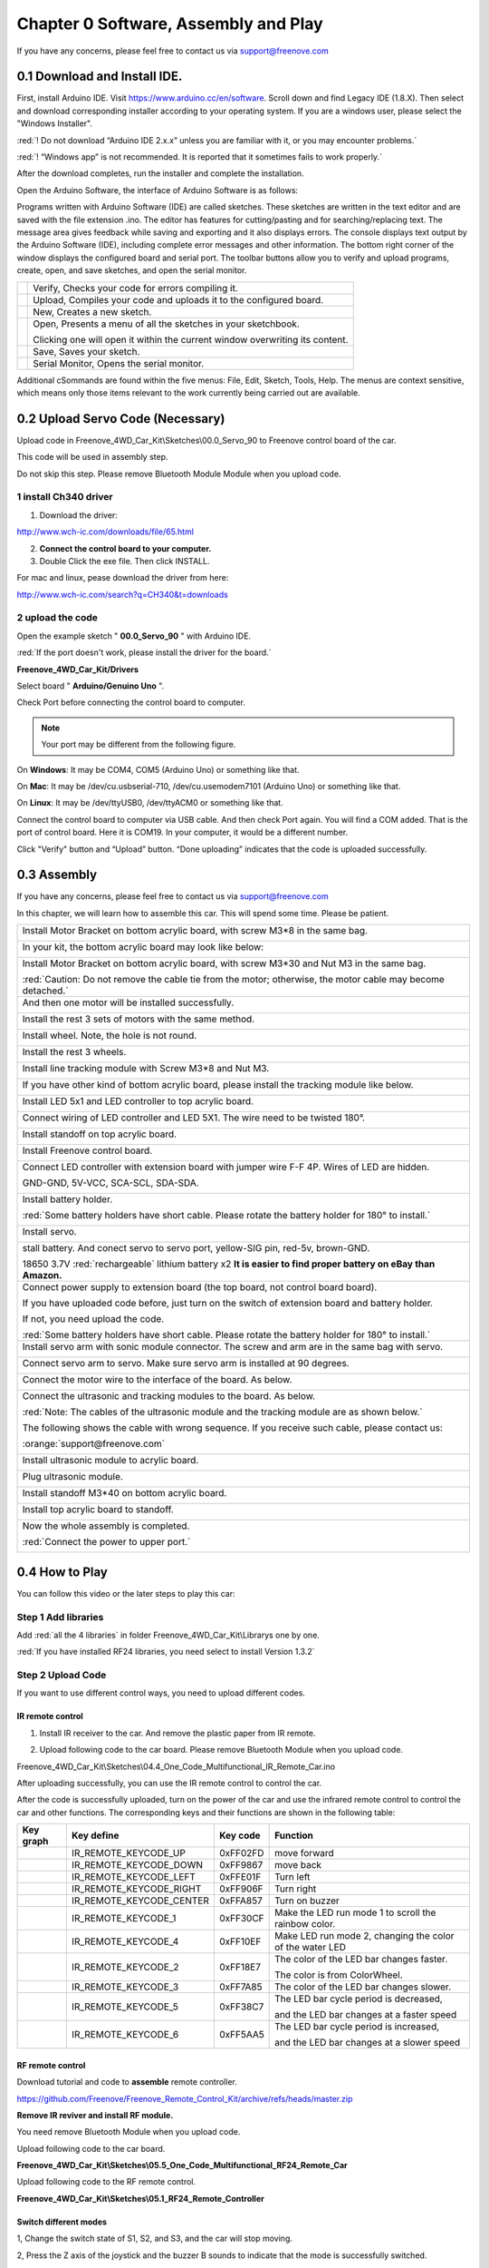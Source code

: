 ##############################################################################
Chapter 0 Software, Assembly and Play
##############################################################################

If you have any concerns, please feel free to contact us via support@freenove.com

0.1 Download and Install IDE.
*******************************************************************************

First, install Arduino IDE. Visit https://www.arduino.cc/en/software. Scroll down and find Legacy IDE (1.8.X). Then select and download corresponding installer according to your operating system. If you are a windows user, please select the "Windows Installer".

:red:`! Do not download “Arduino IDE 2.x.x” unless you are familiar with it, or you may encounter problems.`

:red:`! “Windows app” is not recommended. It is reported that it sometimes fails to work properly.`

.. image:: ../_static/imgs/0_Software,_Assembly_and_Play/Chapter0_00.png
    :align: center

After the download completes, run the installer and complete the installation.

Open the Arduino Software, the interface of Arduino Software is as follows:

.. image:: ../_static/imgs/0_Software,_Assembly_and_Play/Chapter0_01.png
    :align: center

Programs written with Arduino Software (IDE) are called sketches. These sketches are written in the text editor and are saved with the file extension .ino. The editor has features for cutting/pasting and for searching/replacing text. The message area gives feedback while saving and exporting and it also displays errors. The console displays text output by the Arduino Software (IDE), including complete error messages and other information. The bottom right corner of the window displays the configured board and serial port. The toolbar buttons allow you to verify and upload programs, create, open, and save sketches, and open the serial monitor.

.. list-table:: 
    
    * - |Chapter0_02|
      - Verify, Checks your code for errors compiling it. 
    
    * - |Chapter0_03|
      - Upload, Compiles your code and uploads it to the configured board. 

    * - |Chapter0_04|
      - New, Creates a new sketch.      

    * - |Chapter0_05|
      - Open, Presents a menu of all the sketches in your sketchbook. 
       
        Clicking one will open it within the current window overwriting its content.  

    * - |Chapter0_06|
      - Save, Saves your sketch.  

    * - |Chapter0_07|
      - Serial Monitor, Opens the serial monitor.  

.. |Chapter0_02| image:: ../_static/imgs/0_Software,_Assembly_and_Play/Chapter0_02.png
  :width: 57%
.. |Chapter0_03| image:: ../_static/imgs/0_Software,_Assembly_and_Play/Chapter0_03.png
  :width: 57%
.. |Chapter0_04| image:: ../_static/imgs/0_Software,_Assembly_and_Play/Chapter0_04.png
  :width: 60%
.. |Chapter0_05| image:: ../_static/imgs/0_Software,_Assembly_and_Play/Chapter0_05.png
  :width: 60%
.. |Chapter0_06| image:: ../_static/imgs/0_Software,_Assembly_and_Play/Chapter0_06.png
  :width: 60%
.. |Chapter0_07| image:: ../_static/imgs/0_Software,_Assembly_and_Play/Chapter0_07.png
  :width: 60%

Additional cSommands are found within the five menus: File, Edit, Sketch, Tools, Help. The menus are context sensitive, which means only those items relevant to the work currently being carried out are available.

0.2 Upload Servo Code (Necessary)
*******************************************

Upload code in Freenove_4WD_Car_Kit\\Sketches\\00.0_Servo_90 to Freenove control board of the car.

This code will be used in assembly step. 

Do not skip this step. Please remove Bluetooth Module Module when you upload code.

1 install Ch340 driver
==========================================

1)	Download the driver:

http://www.wch-ic.com/downloads/file/65.html

2)	**Connect the control board to your computer.**

3)	Double Click the exe file. Then click INSTALL.

.. image:: ../_static/imgs/0_Software,_Assembly_and_Play/Chapter0_08.png
    :align: center

For mac and linux, pease download the driver from here:

http://www.wch-ic.com/search?q=CH340&t=downloads

.. image:: ../_static/imgs/0_Software,_Assembly_and_Play/Chapter0_09.png
    :align: center

2 upload the code
==========================================

Open the example sketch " **00.0_Servo_90** " with Arduino IDE.

.. image:: ../_static/imgs/0_Software,_Assembly_and_Play/Chapter0_10.png
    :align: center

:red:`If the port doesn't work, please install the driver for the board.`

**Freenove_4WD_Car_Kit/Drivers**

Select board " **Arduino/Genuino Uno** ".

.. image:: ../_static/imgs/0_Software,_Assembly_and_Play/Chapter0_11.png
    :align: center

Check Port before connecting the control board to computer. 

.. note::
    
    Your port may be different from the following figure.

On **Windows**: It may be COM4, COM5 (Arduino Uno) or something like that.

On **Mac**: It may be /dev/cu.usbserial-710, /dev/cu.usemodem7101 (Arduino Uno) or something like that.

On **Linux**: It may be /dev/ttyUSB0, /dev/ttyACM0 or something like that.

.. image:: ../_static/imgs/0_Software,_Assembly_and_Play/Chapter0_12.png
    :align: center

Connect the control board to computer via USB cable. And then check Port again. You will find a COM added. That is the port of control board. Here it is COM19. In your computer, it would be a different number.

.. image:: ../_static/imgs/0_Software,_Assembly_and_Play/Chapter0_13.png
    :align: center

Click "Verify" button and “Upload” button. “Done uploading” indicates that the code is uploaded successfully.

.. image:: ../_static/imgs/0_Software,_Assembly_and_Play/Chapter0_14.png
    :align: center

0.3 Assembly
*******************************************

If you have any concerns, please feel free to contact us via support@freenove.com

In this chapter, we will learn how to assemble this car. This will spend some time. Please be patient.

+-----------------------------------------------------------------------------------------------------------------+
| Install Motor Bracket on bottom acrylic board, with screw M3*8 in the same bag.                                 |
|                                                                                                                 |
| |Chapter0_15|                                                                                                   |
+-----------------------------------------------------------------------------------------------------------------+
| In your kit, the bottom acrylic board may look like below:                                                      |
|                                                                                                                 |
| |Chapter0_16|                                                                                                   |
+-----------------------------------------------------------------------------------------------------------------+
| Install Motor Bracket on bottom acrylic board, with screw M3*30 and Nut M3 in the same bag.                     |
|                                                                                                                 |
| |Chapter0_17|                                                                                                   |
|                                                                                                                 |
| :red:`Caution: Do not remove the cable tie from the motor; otherwise, the motor cable may become detached.`     |
+-----------------------------------------------------------------------------------------------------------------+
| And then one motor will be installed successfully.                                                              |
|                                                                                                                 |
| |Chapter0_18|                                                                                                   |
+-----------------------------------------------------------------------------------------------------------------+
| Install the rest 3 sets of motors with the same method.                                                         |
|                                                                                                                 |
| |Chapter0_19|                                                                                                   |
+-----------------------------------------------------------------------------------------------------------------+
| Install wheel. Note, the hole is not round.                                                                     |
|                                                                                                                 |
| |Chapter0_20|                                                                                                   |
+-----------------------------------------------------------------------------------------------------------------+
| Install the rest 3 wheels.                                                                                      |
|                                                                                                                 |
| |Chapter0_21|                                                                                                   |
+-----------------------------------------------------------------------------------------------------------------+
| Install line tracking module with Screw M3*8 and Nut M3.                                                        |
|                                                                                                                 |
| |Chapter0_22|                                                                                                   |
+-----------------------------------------------------------------------------------------------------------------+
| If you have other kind of bottom acrylic board, please install the tracking module like below.                  |
|                                                                                                                 |
| |Chapter0_23|                                                                                                   |
+-----------------------------------------------------------------------------------------------------------------+
| Install LED 5x1 and LED controller to top acrylic board.                                                        |
|                                                                                                                 |
| |Chapter0_24|                                                                                                   |
+-----------------------------------------------------------------------------------------------------------------+
| Connect wiring of LED controller and LED 5X1. The wire need to be twisted 180°.                                 |
|                                                                                                                 |
| |Chapter0_25|                                                                                                   |
+-----------------------------------------------------------------------------------------------------------------+
| Install standoff on top acrylic board.                                                                          |
|                                                                                                                 |
| |Chapter0_26|                                                                                                   |
+-----------------------------------------------------------------------------------------------------------------+
| Install Freenove control board.                                                                                 |
|                                                                                                                 |
| |Chapter0_27|                                                                                                   |
+-----------------------------------------------------------------------------------------------------------------+
| Connect LED controller with extension board with jumper wire F-F 4P. Wires of LED are hidden.                   |
|                                                                                                                 |
| GND-GND, 5V-VCC, SCA-SCL, SDA-SDA.                                                                              |
|                                                                                                                 |
| |Chapter0_28|                                                                                                   |
+-----------------------------------------------------------------------------------------------------------------+
| Install battery holder.                                                                                         |
|                                                                                                                 |
| |Chapter0_29|                                                                                                   |
|                                                                                                                 |
| :red:`Some battery holders have short cable. Please rotate the battery holder for 180° to install.`             |
|                                                                                                                 |
| |Chapter0_30|                                                                                                   |
+-----------------------------------------------------------------------------------------------------------------+
| Install servo.                                                                                                  |
|                                                                                                                 |
| |Chapter0_31|                                                                                                   |
+-----------------------------------------------------------------------------------------------------------------+
| stall battery. And conect servo to servo port, yellow-SIG pin, red-5v, brown-GND.                               |
|                                                                                                                 |
| |Chapter0_32|                                                                                                   |
|                                                                                                                 |
| 18650 3.7V :red:`rechargeable` lithium battery x2 **It is easier to find proper battery on eBay than Amazon.**  |
+-----------------------------------------------------------------------------------------------------------------+
| Connect power supply to extension board (the top board, not control board board).                               |
|                                                                                                                 |
| |Chapter0_33|                                                                                                   |
|                                                                                                                 |
| If you have uploaded code before, just turn on the switch of extension board and battery holder.                |
|                                                                                                                 |
| If not, you need upload the code.                                                                               |
|                                                                                                                 |
| :red:`Some battery holders have short cable. Please rotate the battery holder for 180° to install.`             |
+-----------------------------------------------------------------------------------------------------------------+
| Install servo arm with sonic module connector. The screw and arm are in the same bag with servo.                |
|                                                                                                                 |
| |Chapter0_34|                                                                                                   |
+-----------------------------------------------------------------------------------------------------------------+
| Connect servo arm to servo. Make sure servo arm is installed at 90 degrees.                                     |
|                                                                                                                 |
| |Chapter0_35|                                                                                                   |
+-----------------------------------------------------------------------------------------------------------------+
| Connect the motor wire to the interface of the board. As below.                                                 |
|                                                                                                                 |
| |Chapter0_36|                                                                                                   |
+-----------------------------------------------------------------------------------------------------------------+
| Connect the ultrasonic and tracking modules to the board. As below.                                             |
|                                                                                                                 |
| |Chapter0_37|                                                                                                   |
|                                                                                                                 |
| :red:`Note: The cables of the ultrasonic module and the tracking module are as shown below.`                    |
|                                                                                                                 |
| |Chapter0_38|                                                                                                   |
|                                                                                                                 |
| The following shows the cable with wrong sequence. If you receive such cable, please contact us:                |
|                                                                                                                 |
| :orange:`support@freenove.com`                                                                                  |
|                                                                                                                 |
| |Chapter0_39|                                                                                                   |
+-----------------------------------------------------------------------------------------------------------------+
| Install ultrasonic module to acrylic board.                                                                     |
|                                                                                                                 |
| |Chapter0_40|                                                                                                   |
+-----------------------------------------------------------------------------------------------------------------+
| Plug ultrasonic module.                                                                                         |
|                                                                                                                 |
| |Chapter0_41|                                                                                                   |
+-----------------------------------------------------------------------------------------------------------------+
| Install standoff M3*40 on bottom acrylic board.                                                                 |
|                                                                                                                 |
| |Chapter0_42|                                                                                                   |
+-----------------------------------------------------------------------------------------------------------------+
| Install top acrylic board to standoff.                                                                          |
|                                                                                                                 |
| |Chapter0_43|                                                                                                   |
+-----------------------------------------------------------------------------------------------------------------+
| Now the whole assembly is completed.                                                                            |
|                                                                                                                 |
| :red:`Connect the power to upper port.`                                                                         |
|                                                                                                                 |
| |Chapter0_44|                                                                                                   |
+-----------------------------------------------------------------------------------------------------------------+

.. |Chapter0_15| image:: ../_static/imgs/0_Software,_Assembly_and_Play/Chapter0_15.png
.. |Chapter0_16| image:: ../_static/imgs/0_Software,_Assembly_and_Play/Chapter0_16.png
.. |Chapter0_17| image:: ../_static/imgs/0_Software,_Assembly_and_Play/Chapter0_17.png
.. |Chapter0_18| image:: ../_static/imgs/0_Software,_Assembly_and_Play/Chapter0_18.png
.. |Chapter0_19| image:: ../_static/imgs/0_Software,_Assembly_and_Play/Chapter0_19.png
.. |Chapter0_20| image:: ../_static/imgs/0_Software,_Assembly_and_Play/Chapter0_20.png
.. |Chapter0_21| image:: ../_static/imgs/0_Software,_Assembly_and_Play/Chapter0_21.png
.. |Chapter0_22| image:: ../_static/imgs/0_Software,_Assembly_and_Play/Chapter0_22.png
.. |Chapter0_23| image:: ../_static/imgs/0_Software,_Assembly_and_Play/Chapter0_23.png
.. |Chapter0_24| image:: ../_static/imgs/0_Software,_Assembly_and_Play/Chapter0_24.png
.. |Chapter0_25| image:: ../_static/imgs/0_Software,_Assembly_and_Play/Chapter0_25.png
.. |Chapter0_26| image:: ../_static/imgs/0_Software,_Assembly_and_Play/Chapter0_26.png
.. |Chapter0_27| image:: ../_static/imgs/0_Software,_Assembly_and_Play/Chapter0_27.png
.. |Chapter0_28| image:: ../_static/imgs/0_Software,_Assembly_and_Play/Chapter0_28.png
.. |Chapter0_29| image:: ../_static/imgs/0_Software,_Assembly_and_Play/Chapter0_29.png
.. |Chapter0_30| image:: ../_static/imgs/0_Software,_Assembly_and_Play/Chapter0_30.png
.. |Chapter0_31| image:: ../_static/imgs/0_Software,_Assembly_and_Play/Chapter0_31.png
.. |Chapter0_32| image:: ../_static/imgs/0_Software,_Assembly_and_Play/Chapter0_32.png
.. |Chapter0_33| image:: ../_static/imgs/0_Software,_Assembly_and_Play/Chapter0_33.png
.. |Chapter0_34| image:: ../_static/imgs/0_Software,_Assembly_and_Play/Chapter0_34.png
.. |Chapter0_35| image:: ../_static/imgs/0_Software,_Assembly_and_Play/Chapter0_35.png
.. |Chapter0_36| image:: ../_static/imgs/0_Software,_Assembly_and_Play/Chapter0_36.png
.. |Chapter0_37| image:: ../_static/imgs/0_Software,_Assembly_and_Play/Chapter0_37.png
.. |Chapter0_38| image:: ../_static/imgs/0_Software,_Assembly_and_Play/Chapter0_38.png
.. |Chapter0_39| image:: ../_static/imgs/0_Software,_Assembly_and_Play/Chapter0_39.png
.. |Chapter0_40| image:: ../_static/imgs/0_Software,_Assembly_and_Play/Chapter0_40.png
.. |Chapter0_41| image:: ../_static/imgs/0_Software,_Assembly_and_Play/Chapter0_41.png
.. |Chapter0_42| image:: ../_static/imgs/0_Software,_Assembly_and_Play/Chapter0_42.png
.. |Chapter0_43| image:: ../_static/imgs/0_Software,_Assembly_and_Play/Chapter0_43.png
.. |Chapter0_44| image:: ../_static/imgs/0_Software,_Assembly_and_Play/Chapter0_44.png

0.4 How to Play
*******************************************

You can follow this video or the later steps to play this car:

Step 1 Add libraries
=============================================

.. raw:: html

   <iframe height="500" width="690" src="https://www.youtube.com/embed/HxXmkmQxEjY" frameborder="0" allowfullscreen></iframe>

.. image:: ../_static/imgs/0_Software,_Assembly_and_Play/Chapter0_45.png
  :align: center

Add :red:`all the 4 libraries` in folder Freenove_4WD_Car_Kit\\Librarys one by one.

.. image:: ../_static/imgs/0_Software,_Assembly_and_Play/Chapter0_46.png
  :align: center

:red:`If you have installed RF24 libraries, you need select to install Version 1.3.2`

.. image:: ../_static/imgs/0_Software,_Assembly_and_Play/Chapter0_47.png
  :align: center

Step 2 Upload Code
=============================================

If you want to use different control ways, you need to upload different codes.

IR remote control
--------------------------------------------

1)	Install IR receiver to the car. And remove the plastic paper from IR remote.

.. image:: ../_static/imgs/0_Software,_Assembly_and_Play/Chapter0_48.png
  :align: center
  
2)	Upload following code to the car board. Please remove Bluetooth Module when you upload code.

Freenove_4WD_Car_Kit\\Sketches\\04.4_One_Code_Multifunctional_IR_Remote_Car.ino

.. image:: ../_static/imgs/0_Software,_Assembly_and_Play/Chapter0_49.png
  :align: center

After uploading successfully, you can use the IR remote control to control the car.

After the code is successfully uploaded, turn on the power of the car and use the infrared remote control to control the car and other functions. The corresponding keys and their functions are shown in the following table:

.. image:: ../_static/imgs/0_Software,_Assembly_and_Play/Chapter0_50.png
  :align: center

+---------------+--------------------------+----------+----------------------------------------------------------+
|   Key graph   |        Key define        | Key code |                         Function                         |
+===============+==========================+==========+==========================================================+
| |Chapter0_51| | IR_REMOTE_KEYCODE_UP     | 0xFF02FD | move forward                                             |
+---------------+--------------------------+----------+----------------------------------------------------------+
| |Chapter0_52| | IR_REMOTE_KEYCODE_DOWN   | 0xFF9867 | move back                                                |
+---------------+--------------------------+----------+----------------------------------------------------------+
| |Chapter0_53| | IR_REMOTE_KEYCODE_LEFT   | 0xFFE01F | Turn left                                                |
+---------------+--------------------------+----------+----------------------------------------------------------+
| |Chapter0_54| | IR_REMOTE_KEYCODE_RIGHT  | 0xFF906F | Turn right                                               |
+---------------+--------------------------+----------+----------------------------------------------------------+
| |Chapter0_55| | IR_REMOTE_KEYCODE_CENTER | 0xFFA857 | Turn on buzzer                                           |
+---------------+--------------------------+----------+----------------------------------------------------------+
| |Chapter0_56| | IR_REMOTE_KEYCODE_1      | 0xFF30CF | Make the LED run mode 1 to scroll the rainbow color.     |
+---------------+--------------------------+----------+----------------------------------------------------------+
| |Chapter0_57| | IR_REMOTE_KEYCODE_4      | 0xFF10EF | Make LED run mode 2, changing the color of the water LED |
+---------------+--------------------------+----------+----------------------------------------------------------+
| |Chapter0_58| | IR_REMOTE_KEYCODE_2      | 0xFF18E7 | The color of the LED bar changes faster.                 |
|               |                          |          |                                                          |
|               |                          |          | The color is from ColorWheel.                            |
+---------------+--------------------------+----------+----------------------------------------------------------+
| |Chapter0_59| | IR_REMOTE_KEYCODE_3      | 0xFF7A85 | The color of the LED bar changes slower.                 |
+---------------+--------------------------+----------+----------------------------------------------------------+
| |Chapter0_60| | IR_REMOTE_KEYCODE_5      | 0xFF38C7 | The LED bar cycle period is decreased,                   |
|               |                          |          |                                                          |
|               |                          |          | and the LED bar changes at a faster speed                |
+---------------+--------------------------+----------+----------------------------------------------------------+
| |Chapter0_61| | IR_REMOTE_KEYCODE_6      | 0xFF5AA5 | The LED bar cycle period is increased,                   |
|               |                          |          |                                                          |
|               |                          |          | and the LED bar changes at a slower speed                |
+---------------+--------------------------+----------+----------------------------------------------------------+

.. |Chapter0_51| image:: ../_static/imgs/0_Software,_Assembly_and_Play/Chapter0_51.png
.. |Chapter0_52| image:: ../_static/imgs/0_Software,_Assembly_and_Play/Chapter0_52.png
.. |Chapter0_53| image:: ../_static/imgs/0_Software,_Assembly_and_Play/Chapter0_53.png
.. |Chapter0_54| image:: ../_static/imgs/0_Software,_Assembly_and_Play/Chapter0_54.png
.. |Chapter0_55| image:: ../_static/imgs/0_Software,_Assembly_and_Play/Chapter0_55.png
.. |Chapter0_56| image:: ../_static/imgs/0_Software,_Assembly_and_Play/Chapter0_56.png
.. |Chapter0_57| image:: ../_static/imgs/0_Software,_Assembly_and_Play/Chapter0_57.png
.. |Chapter0_58| image:: ../_static/imgs/0_Software,_Assembly_and_Play/Chapter0_58.png
.. |Chapter0_59| image:: ../_static/imgs/0_Software,_Assembly_and_Play/Chapter0_59.png
.. |Chapter0_60| image:: ../_static/imgs/0_Software,_Assembly_and_Play/Chapter0_60.png
.. |Chapter0_61| image:: ../_static/imgs/0_Software,_Assembly_and_Play/Chapter0_61.png

RF remote control
--------------------------------------------

Download tutorial and code to **assemble** remote controller.

https://github.com/Freenove/Freenove_Remote_Control_Kit/archive/refs/heads/master.zip

**Remove IR reviver and install RF module.**

.. image:: ../_static/imgs/0_Software,_Assembly_and_Play/Chapter0_62.png
  :align: center

You need remove Bluetooth Module when you upload code.

Upload following code to the car board.

**Freenove_4WD_Car_Kit\\Sketches\\05.5_One_Code_Multifunctional_RF24_Remote_Car**

Upload following code to the RF remote control.

**Freenove_4WD_Car_Kit\\Sketches\\05.1_RF24_Remote_Controller**

.. image:: ../_static/imgs/0_Software,_Assembly_and_Play/Chapter0_63.png
  :align: center

Switch different modes
--------------------------------------------

1, Change the switch state of S1, S2, and S3, and the car will stop moving.

2, Press the Z axis of the joystick and the buzzer B sounds to indicate that the mode is successfully switched.

The following table shows the modes indicated by the different states of the three switches S1, S2, and S3. 

The LED next to the switch illuminates to indicate ON and OFF state of switches. The three switches can form 2x2x2=8 modes.

+-----+-----+-----+----------+------------------------------------+
| S1  | S2  | S3  | Mode No. |                Mode                |
+=====+=====+=====+==========+====================================+
| ON  | ON  | ON  | 0        | None                               |
+-----+-----+-----+----------+------------------------------------+
| ON  | ON  | OFF | 1        | Calibrate servo mode               |
+-----+-----+-----+----------+------------------------------------+
| ON  | OFF | ON  | 2        | None                               |
+-----+-----+-----+----------+------------------------------------+
| ON  | OFF | OFF | 3        | Obstacle avoidance mode            |
+-----+-----+-----+----------+------------------------------------+
| OFF | ON  | ON  | 4        | None                               |
+-----+-----+-----+----------+------------------------------------+
| OFF | ON  | OFF | 5        | Line tracking mode                 |
+-----+-----+-----+----------+------------------------------------+
| OFF | OFF | ON  | 6        | Switch LED mode                    |
+-----+-----+-----+----------+------------------------------------+
| OFF | OFF | OFF | 7        | Manuel control mode / Default mode |
+-----+-----+-----+----------+------------------------------------+

.. image:: ../_static/imgs/0_Software,_Assembly_and_Play/Chapter0_64.png
  :align: center

Mode 0, 2, 4
--------------------------------------------

Reserved. We did not assign functions for them. 

Mode 1-Calibrate servo
--------------------------------------------

If your servo is not accurately mounted at 90 degrees, you can use this mode for fine adjustment (+-10 degrees).

In this mode, you can adjust potentiometer 2 (POT2) to fine tune the angle of the servo. When you adjust the servo to the correct angle, press the Z-axis of joystick to save calibration data to EEPROM. It will be saved permanently unless it is modified.

Mode 3-obstical avoidance, Mode 5-line tracking mode
---------------------------------------------------------

These two modes have been learned separately in the previous project, and their running logic and codes are consistent with the previous project.

The difference is that in this project, the car can respond to commands from the remote control at any time. Therefore, in this project, it is still necessary to communicate with the remote controller in these two modes. When the remote control signal is disconnected, the car will stop. Therefore, the normal communication between the remote control and the car should be maintained at any time. Poor communication conditions may cause these two modes to work abnormally.

Mode 6-switch LED display mode
---------------------------------------------------------

There are three display modes for the LEDs on the car, which are 0-flowing rainbow, 1-flowing water led, 2-Blink. In this mode, the display mode of the LED can be switched.

After entering this mode,

Move the joystick along the positive direction of its X-axis to switch the LED to the next mode.

Move the joystick in the negative direction of its X-axis to switch the LED to the previous mode.

In any mode, the LEDs can be adjusted with potentiometers P1 and P2. P1 is used to adjust the color change of the LED, and P2 is used to adjust the change frequency of LED.

.. image:: ../_static/imgs/0_Software,_Assembly_and_Play/Chapter0_65.png
  :align: center

Mode 7-manual remote mode
---------------------------------------------------------

This mode is manual remote mode and is the default mode. This mode is consistent with the previous project "RF_Remote_Car". Use the joystick to control to move forward, move back and turn left, turn right.

App control
----------------------------------------------------------

Download and install app. You can use app to control the robot.

You can download Freenove App through below ways:

View or download on Google Play:

https://play.google.com/store/apps/details?id=com.freenove.suhayl.Freenove

Or download APK file directly

https://github.com/Freenove/Freenove_App_for_Android/raw/master/freenove.apk

Then install it on your Android phone.

For **iPhone app**, please serach **freenove** in **App Store**.

.. image:: ../_static/imgs/0_Software,_Assembly_and_Play/Chapter0_66.png
  :align: center

Connect car to computer with USB cable. 

1 You need remove Bluetooth Module first when you upload code.

2 Then upload the code in Sketches/06.4_One_Code_Multifunctional_Bluetooth_Remote_Car.

3 After upload, reconnect the Bluetooth and reset the uno board.

**Click following icon.**

.. image:: ../_static/imgs/0_Software,_Assembly_and_Play/Chapter0_67.png
  :align: center

**Click BT05 or JDY-33-BLE (Default name).**

.. image:: ../_static/imgs/0_Software,_Assembly_and_Play/Chapter0_68.png
  :align: center

:blue:`The following chapters will teach you how to control components.`